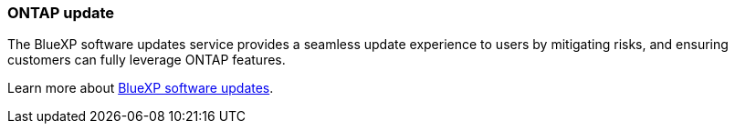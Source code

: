 === ONTAP update
The BlueXP software updates service provides a seamless update experience to users by mitigating risks, and ensuring customers can fully leverage ONTAP features.

Learn more about link:https://docs.netapp.com/us-en/bluexp-software-updates/get-started/software-updates.html[BlueXP software updates].